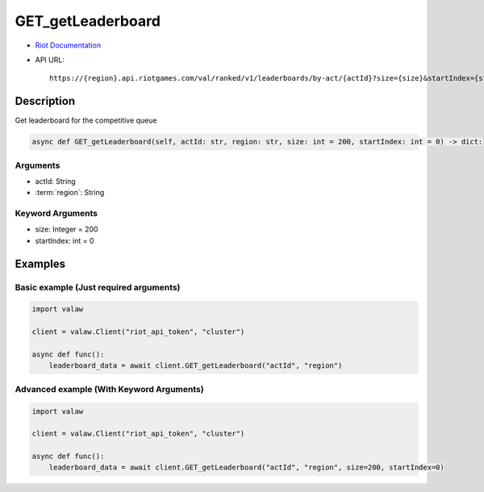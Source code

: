 ==================
GET_getLeaderboard
==================

* `Riot Documentation <https://developer.riotgames.com/apis#val-ranked-v1/GET_getLeaderboard>`_
* API URL::

    https://{region}.api.riotgames.com/val/ranked/v1/leaderboards/by-act/{actId}?size={size}&startIndex={startIndex}

Description
===========

Get leaderboard for the competitive queue

.. code-block:: python

    async def GET_getLeaderboard(self, actId: str, region: str, size: int = 200, startIndex: int = 0) -> dict:

Arguments
---------

* actId: String
* :term:`region`: String

Keyword Arguments
-----------------

* size: Integer = 200
* startIndex: int = 0

Examples
========

Basic example (Just required arguments)
---------------------------------------

.. code-block:: python

    import valaw

    client = valaw.Client("riot_api_token", "cluster")

    async def func():
        leaderboard_data = await client.GET_getLeaderboard("actId", "region")

Advanced example (With Keyword Arguments)
-----------------------------------------

.. code-block:: python
    
    import valaw

    client = valaw.Client("riot_api_token", "cluster")

    async def func():
        leaderboard_data = await client.GET_getLeaderboard("actId", "region", size=200, startIndex=0)